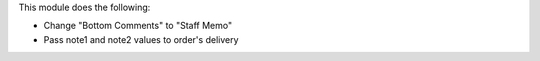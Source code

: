 This module does the following:

* Change "Bottom Comments" to "Staff Memo"
* Pass note1 and note2 values to order's delivery
